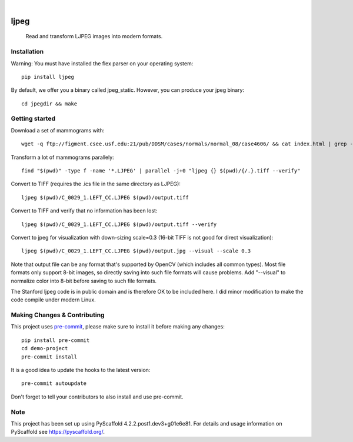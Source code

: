 .. image:: https://readthedocs.org/projects/pyscaffold-demo/badge/?version=latest
    :alt: ReadTheDocs
    :target: https://pyscaffold-demo.readthedocs.io/

.. These are examples of badges you might want to add to your README:
   please update the URLs accordingly

    .. image:: https://api.cirrus-ci.com/github/<USER>/demo-project.svg?branch=main
        :alt: Built Status
        :target: https://cirrus-ci.com/github/<USER>/demo-project
    .. image:: https://readthedocs.org/projects/demo-project/badge/?version=latest
        :alt: ReadTheDocs
        :target: https://demo-project.readthedocs.io/en/stable/
    .. image:: https://img.shields.io/coveralls/github/<USER>/demo-project/main.svg
        :alt: Coveralls
        :target: https://coveralls.io/r/<USER>/demo-project
    .. image:: https://img.shields.io/pypi/v/demo-project.svg
        :alt: PyPI-Server
        :target: https://pypi.org/project/demo-project/
    .. image:: https://img.shields.io/conda/vn/conda-forge/demo-project.svg
        :alt: Conda-Forge
        :target: https://anaconda.org/conda-forge/demo-project
    .. image:: https://pepy.tech/badge/demo-project/month
        :alt: Monthly Downloads
        :target: https://pepy.tech/project/demo-project
    .. image:: https://img.shields.io/twitter/url/http/shields.io.svg?style=social&label=Twitter
        :alt: Twitter
        :target: https://twitter.com/demo-project

.. image:: https://img.shields.io/badge/-PyScaffold-005CA0?logo=pyscaffold
    :alt: Project generated with PyScaffold
    :target: https://pyscaffold.org/

|

============
ljpeg
============
     Read and transform LJPEG images into modern formats.

Installation
============
Warning: You must have installed the flex parser on your operating system::

    pip install ljpeg

By default, we offer you a binary called jpeg_static. However, you can produce your jpeg binary::

    cd jpegdir && make

Getting started
=================
Download a set of mammograms with::

     wget -q ftp://figment.csee.usf.edu:21/pub/DDSM/cases/normals/normal_08/case4606/ && cat index.html | grep -oP '"ftp.*"' | sed s/\"//g | parallel wget

Transform a lot of mammograms parallely::

     find "$(pwd)" -type f -name '*.LJPEG' | parallel -j+0 "ljpeg {} $(pwd)/{/.}.tiff --verify"

Convert to TIFF (requires the .ics file in the same directory as LJPEG)::

     ljpeg $(pwd)/C_0029_1.LEFT_CC.LJPEG $(pwd)/output.tiff


Convert to TIFF and verify that no information has been lost::

      ljpeg $(pwd)/C_0029_1.LEFT_CC.LJPEG $(pwd)/output.tiff --verify

Convert to jpeg for visualization with down-sizing scale=0.3 (16-bit TIFF is not good for direct visualization)::

      ljpeg $(pwd)/C_0029_1.LEFT_CC.LJPEG $(pwd)/output.jpg --visual --scale 0.3

Note that output file can be any format that's supported by OpenCV (which includes all common types). Most file formats only support 8-bit images, so directly saving into such file formats will cause problems. Add "--visual" to normalize color into 8-bit before saving to such file formats.

The Stanford ljpeg code is in public domain and is therefore OK to be included here. I did minor modification to make the code compile under modern Linux.


Making Changes & Contributing
=============================

This project uses `pre-commit`_, please make sure to install it before making any
changes::

    pip install pre-commit
    cd demo-project
    pre-commit install

It is a good idea to update the hooks to the latest version::

    pre-commit autoupdate

Don't forget to tell your contributors to also install and use pre-commit.

.. _pre-commit: https://pre-commit.com/

Note
====

This project has been set up using PyScaffold 4.2.2.post1.dev3+g01e6e81. For details and usage
information on PyScaffold see https://pyscaffold.org/.
